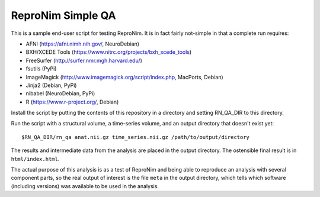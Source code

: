 ReproNim Simple QA
==================

This is a sample end-user script for testing ReproNim.  It is in fact 
fairly not-simple in that a complete run requires:

- AFNI (https://afni.nimh.nih.gov/, NeuroDebian)
- BXH/XCEDE Tools (https://www.nitrc.org/projects/bxh_xcede_tools)
- FreeSurfer (http://surfer.nmr.mgh.harvard.edu/)
- fsutils (PyPi)
- ImageMagick (http://www.imagemagick.org/script/index.php, MacPorts, 
  Debian)
- Jinja2 (Debian, PyPi)
- nibabel (NeuroDebian, PyPi)
- R (https://www.r-project.org/, Debian)

Install the script by putting the contents of this repository in a 
directory and setting RN_QA_DIR to this directory.

Run the script with a structural volume, a time-series volume, and an 
output directory that doesn't exist yet:

::

    $RN_QA_DIR/rn_qa anat.nii.gz time_series.nii.gz /path/to/output/directory

The results and intermediate data from the analysis are placed in the 
output directory.  The ostensible final result is in ``html/index.html``.

The actual purpose of this analysis is as a test of ReproNim 
and being able to reproduce an analysis with several component parts, 
so the real output of interest is the file ``meta`` in the output 
directory, which tells which software (including versions) was available 
to be used in the analysis.
